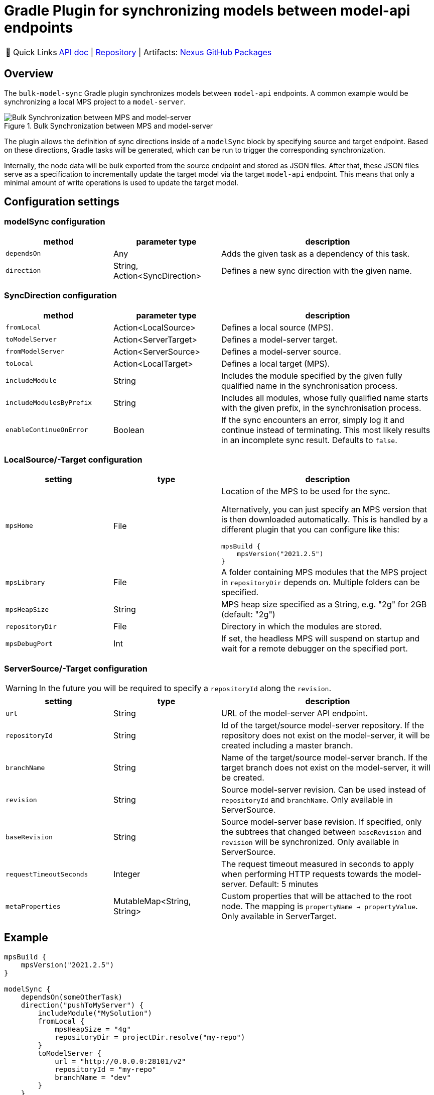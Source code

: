 = Gradle Plugin for synchronizing models between model-api endpoints
:navtitle: `bulk-model-sync-gradle`

:tip-caption: 🔗 Quick Links
[TIP]
--
https://api.modelix.org/3.12.0/bulk-model-sync-gradle/index.html[API doc^] | https://github.com/modelix/modelix.core[Repository^] | Artifacts: https://artifacts.itemis.cloud/service/rest/repository/browse/maven-mps/org/modelix/bulk-model-sync-gradle/[Nexus^] https://github.com/modelix/modelix.core/packages/1946684[GitHub Packages^]
--

== Overview

The `bulk-model-sync` Gradle plugin synchronizes models between `model-api` endpoints.
A common example would be synchronizing a local MPS project to a `model-server`.

.Bulk Synchronization between MPS and model-server
image::bulk-model-sync-gradle.overview.png[Bulk Synchronization between MPS and model-server]

The plugin allows the definition of sync directions inside of a `modelSync` block by specifying source and target endpoint.
Based on these directions, Gradle tasks will be generated, which can be run to trigger the corresponding synchronization.

Internally, the node data will be bulk exported from the source endpoint and stored as JSON files.
After that, these JSON files serve as a specification to incrementally update the target model via the target `model-api` endpoint.
This means that only a minimal amount of write operations is used to update the target model.

== Configuration settings

=== modelSync configuration
[%header, cols="1,1,2"]
|===
|method
|parameter type
|description

|`dependsOn`
|Any
|Adds the given task as a dependency of this task.

|`direction`
|String, Action<SyncDirection>
|Defines a new sync direction with the given name.
|===

=== SyncDirection configuration
[%header, cols="1,1,2"]
|===
|method
|parameter type
|description

|`fromLocal`
|Action<LocalSource>
|Defines a local source (MPS).

|`toModelServer`
|Action<ServerTarget>
|Defines a model-server target.

|`fromModelServer`
|Action<ServerSource>
|Defines a model-server source.

|`toLocal`
|Action<LocalTarget>
|Defines a local target (MPS).

|`includeModule`
|String
|Includes the module specified by the given fully qualified name in the synchronisation process.

|`includeModulesByPrefix`
|String
|Includes all modules, whose fully qualified name starts with the given prefix, in the synchronisation process.

|`enableContinueOnError`
|Boolean
|If the sync encounters an error, simply log it and continue instead of terminating. This most likely results in an incomplete sync result. Defaults to `false`.
|===

=== LocalSource/-Target configuration
[%header, cols="1,1,2"]
|===
|setting
|type
|description

|`mpsHome`
|File
a|Location of the MPS to be used for the sync.

Alternatively, you can just specify an MPS version that is then downloaded automatically.
This is handled by a different plugin that you can configure like this:
[source]
--
mpsBuild {
    mpsVersion("2021.2.5")
}
--

|`mpsLibrary`
|File
|A folder containing MPS modules that the MPS project in `repositoryDir` depends on.
 Multiple folders can be specified.

|`mpsHeapSize`
|String
|MPS heap size specified as a String, e.g. "2g" for 2GB (default: "2g")

|`repositoryDir`
|File
|Directory in which the modules are stored.

|`mpsDebugPort`
|Int
|If set, the headless MPS will suspend on startup and wait for a remote debugger on the specified port.
|===

=== ServerSource/-Target configuration
[WARNING]
--
In the future you will be required to specify a `repositoryId` along the `revision`.
--
[%header, cols="1,1,2"]
|===
|setting
|type
|description

|`url`
|String
|URL of the model-server API endpoint.

|`repositoryId`
|String
|Id of the target/source model-server repository.
If the repository does not exist on the model-server, it will be created including a master branch.

|`branchName`
|String
|Name of the target/source model-server branch.
If the target branch does not exist on the model-server, it will be created.

|`revision`
|String
|Source model-server revision. Can be used instead of `repositoryId` and `branchName`.
Only available in ServerSource.

|`baseRevision`
|String
|Source model-server base revision. If specified, only the subtrees that changed between `baseRevision` and `revision` will be synchronized. Only available in ServerSource.

|`requestTimeoutSeconds`
|Integer
|The request timeout measured in seconds to apply when performing HTTP requests towards the model-server.
Default: 5 minutes

|`metaProperties`
|MutableMap<String, String>
|Custom properties that will be attached to the root node.
The mapping is `propertyName -> propertyValue`.
Only available in ServerTarget.

|===


== Example

[source,kotlin]
--
mpsBuild {
    mpsVersion("2021.2.5")
}

modelSync {
    dependsOn(someOtherTask)
    direction("pushToMyServer") {
        includeModule("MySolution")
        fromLocal {
            mpsHeapSize = "4g"
            repositoryDir = projectDir.resolve("my-repo")
        }
        toModelServer {
            url = "http://0.0.0.0:28101/v2"
            repositoryId = "my-repo"
            branchName = "dev"
        }
    }
}
--

Generated Gradle task to perform synchronization: `runSyncPushToMyServer`.

== Logging

The plugin uses the normal Gradle logging.
In case progress or debug information is required, run Gradle with `--info` or `--debug` command line arguments.

